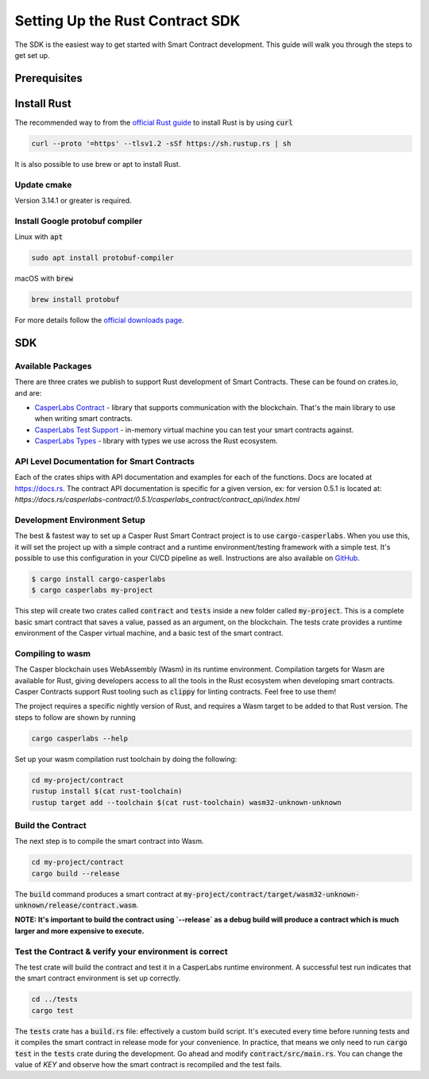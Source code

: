 Setting Up the Rust Contract SDK
********************************
The SDK is the easiest way to get started with Smart Contract development. This guide will walk you through the steps to get set up.

Prerequisites 
^^^^^^^^^^^^^

Install Rust
^^^^^^^^^^^^^^^^
The recommended way to from the `official Rust guide <https://www.rust-lang.org/tools/install>`_ to install Rust is by using :code:`curl`

.. code-block::

   curl --proto '=https' --tlsv1.2 -sSf https://sh.rustup.rs | sh


It is also possible to use brew or apt to install Rust.

Update cmake
############
Version 3.14.1 or greater is required.


Install Google protobuf compiler
################################
Linux with :code:`apt` 

.. code-block::

    sudo apt install protobuf-compiler


macOS with :code:`brew`

.. code-block::

    brew install protobuf


For more details follow the `official downloads page <https://developers.google.com/protocol-buffers/docs/downloads>`_.

SDK
^^^^^^^^^^^^^^^^

.. raw:: html 

   <iframe width="560" height="315" src="https://www.youtube.com/embed/P8ljeSxg4NA" frameborder="0" allow="accelerometer; autoplay; clipboard-write; encrypted-media; gyroscope; picture-in-picture" allowfullscreen></iframe>

Available Packages
##################
There are three crates we publish to support Rust development of Smart Contracts. These can be found on crates.io, and are:

*  `CasperLabs Contract <https://crates.io/crates/casperlabs-contract>`_ - library that supports communication with the blockchain. That's the main library to use       when writing smart contracts. 
*  `CasperLabs Test Support <https://crates.io/crates/casperlabs-engine-test-support>`_ - in-memory virtual machine you can test your smart contracts against.
*  `CasperLabs Types <https://crates.io/crates/casperlabs-types>`_ - library with types we use across the Rust ecosystem.

API Level Documentation for Smart Contracts
###########################################
Each of the crates ships with API documentation and examples for each of the functions. Docs are located at `https://docs.rs <https://docs.rs/releases/search?query=casperlabs>`_.  The contract API documentation is specific for a given version, ex: for version 0.5.1 is located at: `https://docs.rs/casperlabs-contract/0.5.1/casperlabs_contract/contract_api/index.html`

Development Environment Setup
#############################
The best & fastest way to set up a Casper Rust Smart Contract project is to use :code:`cargo-casperlabs`.  When you use this, it will set the project up with a simple contract and a runtime environment/testing framework with a simple test. It's possible to use this configuration in your CI/CD pipeline as well. Instructions are also available on `GitHub <https://github.com/CasperLabs/CasperLabs/tree/master/execution-engine/cargo-casperlabs>`_.

.. code-block::

   $ cargo install cargo-casperlabs
   $ cargo casperlabs my-project

This step will create two crates called :code:`contract` and :code:`tests` inside a new folder called :code:`my-project`. This is a complete basic smart contract that saves a value, passed as an argument, on the blockchain. The tests crate provides a runtime environment of the Casper virtual machine, and a basic test of the smart contract.

Compiling to wasm
#################
The Casper blockchain uses WebAssembly (Wasm) in its runtime environment.  Compilation targets for Wasm are available for Rust, giving developers access to all the tools in the Rust ecosystem when developing smart contracts.
Casper Contracts support Rust tooling such as :code:`clippy` for linting contracts. Feel free to use them!

The project requires a specific nightly version of Rust, and requires a Wasm target to be added to that Rust version.  The steps to follow are shown by running

.. code-block::

   cargo casperlabs --help


Set up your wasm compilation rust toolchain by doing the following:

.. code-block::

   cd my-project/contract
   rustup install $(cat rust-toolchain)
   rustup target add --toolchain $(cat rust-toolchain) wasm32-unknown-unknown


Build the Contract
##################
The next step is to compile the smart contract into Wasm.

.. code-block::

   cd my-project/contract
   cargo build --release

The :code:`build` command produces a smart contract at :code:`my-project/contract/target/wasm32-unknown-unknown/release/contract.wasm`.

**NOTE: It's important to build the contract using `--release` as a debug build will produce a contract which is much larger and more expensive to execute.**

Test the Contract & verify your environment is correct
######################################################

The test crate will build the contract and test it in a CasperLabs runtime environment.  A successful test run indicates that the smart contract environment is set up correctly.

.. code-block::

   cd ../tests
   cargo test

The :code:`tests` crate has a :code:`build.rs` file: effectively a custom build script. It's executed every time before running tests and it compiles the smart contract in release mode for your convenience. In practice, that means we only need to run :code:`cargo test` in the :code:`tests` crate during the development. Go ahead and modify :code:`contract/src/main.rs`. You can change the value of `KEY` and observe how the smart contract is recompiled and the test fails.
